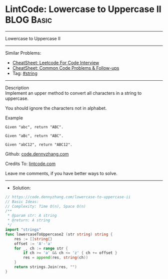 * LintCode: Lowercase to Uppercase II                            :BLOG:Basic:
#+STARTUP: showeverything
#+OPTIONS: toc:nil \n:t ^:nil creator:nil d:nil
:PROPERTIES:
:type:     string
:END:
---------------------------------------------------------------------
Lowercase to Uppercase II
---------------------------------------------------------------------
#+BEGIN_HTML
<a href="https://github.com/dennyzhang/code.dennyzhang.com/tree/master/problems/lowercase-to-uppercase-ii"><img align="right" width="200" height="183" src="https://www.dennyzhang.com/wp-content/uploads/denny/watermark/github.png" /></a>
#+END_HTML
Similar Problems:
- [[https://cheatsheet.dennyzhang.com/cheatsheet-leetcode-A4][CheatSheet: Leetcode For Code Interview]]
- [[https://cheatsheet.dennyzhang.com/cheatsheet-followup-A4][CheatSheet: Common Code Problems & Follow-ups]]
- Tag: [[https://code.dennyzhang.com/review-string][#string]]
---------------------------------------------------------------------
Description
Implement an upper method to convert all characters in a string to uppercase.

You should ignore the characters not in alphabet.

Example
#+BEGIN_EXAMPLE
Given "abc", return "ABC".

Given "aBc", return "ABC".

Given "abC12", return "ABC12".
#+END_EXAMPLE

Github: [[https://github.com/dennyzhang/code.dennyzhang.com/tree/master/problems/lowercase-to-uppercase-ii][code.dennyzhang.com]]

Credits To: [[https://www.lintcode.com/problem/lowercase-to-uppercase-ii/description][lintcode.com]]

Leave me comments, if you have better ways to solve.
---------------------------------------------------------------------
- Solution:

#+BEGIN_SRC go
// https://code.dennyzhang.com/lowercase-to-uppercase-ii
// Basic Ideas:
// Complexity: Time O(n), Space O(n)
/**
 * @param str: A string
 * @return: A string
 */
import "strings"
func lowercaseToUppercase2 (str string) string {
    res := []string{}
    offset := 'A'-'a'
    for _, ch := range str {
        if ch >= 'a' && ch <= 'z' { ch += offset }
        res = append(res, string(ch))
    }
    return strings.Join(res, "")
}
#+END_SRC

#+BEGIN_HTML
<div style="overflow: hidden;">
<div style="float: left; padding: 5px"> <a href="https://www.linkedin.com/in/dennyzhang001"><img src="https://www.dennyzhang.com/wp-content/uploads/sns/linkedin.png" alt="linkedin" /></a></div>
<div style="float: left; padding: 5px"><a href="https://github.com/dennyzhang"><img src="https://www.dennyzhang.com/wp-content/uploads/sns/github.png" alt="github" /></a></div>
<div style="float: left; padding: 5px"><a href="https://www.dennyzhang.com/slack" target="_blank" rel="nofollow"><img src="https://www.dennyzhang.com/wp-content/uploads/sns/slack.png" alt="slack"/></a></div>
</div>
#+END_HTML
